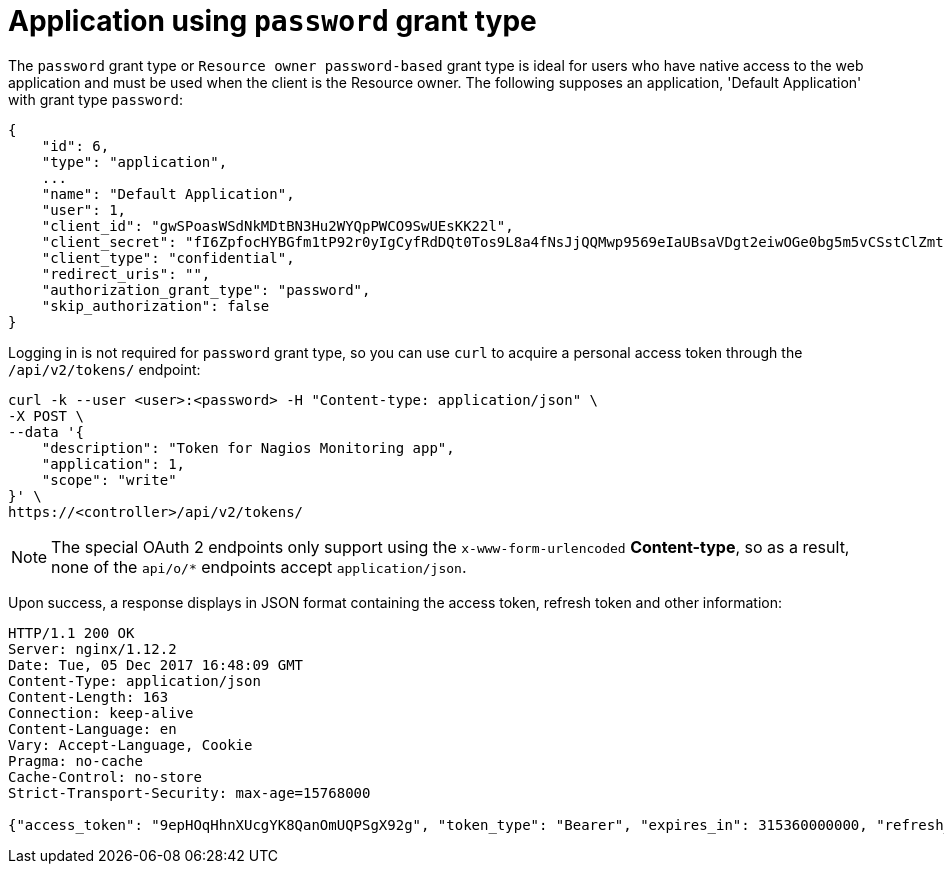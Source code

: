 [id="ref-controller-password-grant-type"]

= Application using `password` grant type

The `password` grant type or `Resource owner password-based` grant type is ideal for users who have native access to the web application and must be used when the client is the Resource owner. The following supposes an
application, 'Default Application' with grant type `password`:

[literal, options="nowrap" subs="+attributes"]
----
{
    "id": 6,
    "type": "application",
    ...
    "name": "Default Application",
    "user": 1,
    "client_id": "gwSPoasWSdNkMDtBN3Hu2WYQpPWCO9SwUEsKK22l",
    "client_secret": "fI6ZpfocHYBGfm1tP92r0yIgCyfRdDQt0Tos9L8a4fNsJjQQMwp9569eIaUBsaVDgt2eiwOGe0bg5m5vCSstClZmtdy359RVx2rQK5YlIWyPlrolpt2LEpVeKXWaiybo",
    "client_type": "confidential",
    "redirect_uris": "",
    "authorization_grant_type": "password",
    "skip_authorization": false
}
----

Logging in is not required for `password` grant type, so you can use `curl` to acquire a personal access token through the
`/api/v2/tokens/` endpoint:

[literal, options="nowrap" subs="+attributes"]
----
curl -k --user <user>:<password> -H "Content-type: application/json" \
-X POST \
--data '{
    "description": "Token for Nagios Monitoring app",
    "application": 1,
    "scope": "write"
}' \
https://<controller>/api/v2/tokens/
----

[NOTE]
====
The special OAuth 2 endpoints only support using the `x-www-form-urlencoded` *Content-type*, so as a result, none of the
`api/o/*` endpoints accept `application/json`.
====

Upon success, a response displays in JSON format containing the access token, refresh token and other information:

[literal, options="nowrap" subs="+attributes"]
----
HTTP/1.1 200 OK
Server: nginx/1.12.2
Date: Tue, 05 Dec 2017 16:48:09 GMT
Content-Type: application/json
Content-Length: 163
Connection: keep-alive
Content-Language: en
Vary: Accept-Language, Cookie
Pragma: no-cache
Cache-Control: no-store
Strict-Transport-Security: max-age=15768000

{"access_token": "9epHOqHhnXUcgYK8QanOmUQPSgX92g", "token_type": "Bearer", "expires_in": 315360000000, "refresh_token": "jMRX6QvzOTf046KHee3TU5mT3nyXsz", "scope": "read"}
----
